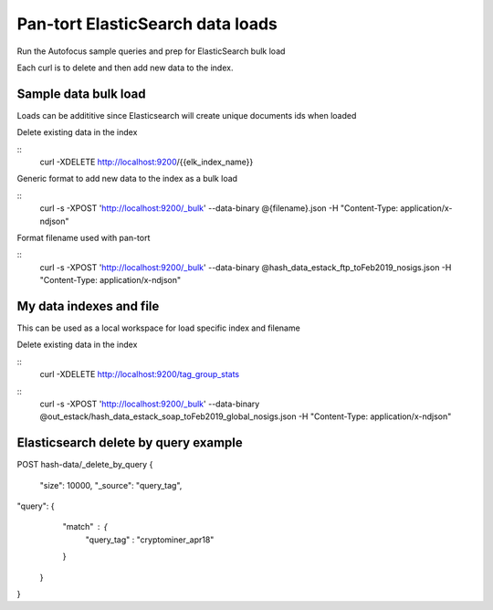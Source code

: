 Pan-tort ElasticSearch data loads
=================================

Run the Autofocus sample queries and prep for ElasticSearch bulk load

Each curl is to delete and then add new data to the index.


Sample data bulk load
---------------------

Loads can be addititive since Elasticsearch will create unique documents ids when loaded

.. highlight:: bash

Delete existing data in the index

::
   curl -XDELETE http://localhost:9200/{{elk_index_name}}


Generic format to add new data to the index as a bulk load

::
   curl -s -XPOST 'http://localhost:9200/_bulk' --data-binary @{filename}.json -H "Content-Type: application/x-ndjson"


Format filename used with pan-tort

::
   curl -s -XPOST 'http://localhost:9200/_bulk' --data-binary @hash_data_estack_ftp_toFeb2019_nosigs.json -H "Content-Type: application/x-ndjson"


My data indexes and file
------------------------


.. highlight:: bash

This can be used as a local workspace for load specific index and filename

Delete existing data in the index

::
    curl -XDELETE http://localhost:9200/tag_group_stats

::
    curl -s -XPOST 'http://localhost:9200/_bulk' --data-binary @out_estack/hash_data_estack_soap_toFeb2019_global_nosigs.json -H "Content-Type: application/x-ndjson"


Elasticsearch delete by query example
-------------------------------------

POST hash-data/_delete_by_query
{
        "size": 10000,
        "_source": "query_tag",
"query": {
        "match" : {
            "query_tag" : "cryptominer_apr18"
        }
    }
}
